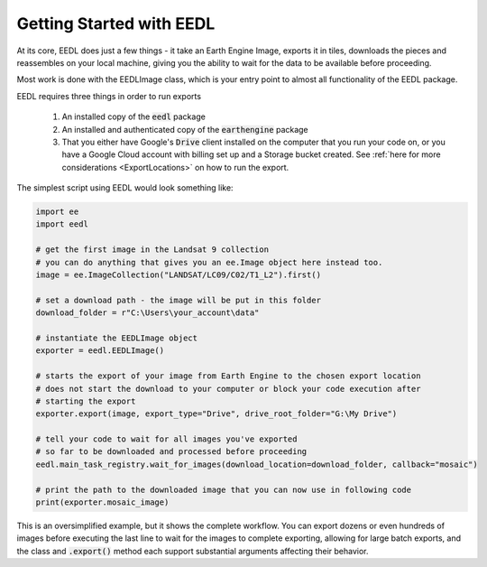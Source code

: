 Getting Started with EEDL
============================

At its core, EEDL does just a few things - it take an Earth Engine
Image, exports it in tiles, downloads the pieces and reassembles on your
local machine, giving you the ability to wait for the data to be available
before proceeding.

Most work is done with the EEDLImage class, which is your
entry point to almost all functionality of the EEDL package.

EEDL requires three things in order to run exports

    1. An installed copy of the :code:`eedl` package
    2. An installed and authenticated copy of the :code:`earthengine` package
    3. That you either have Google's :code:`Drive` client installed on the computer that you run your code on, or you have a Google Cloud account with billing set up and a Storage bucket created. See :ref:`here for more considerations <ExportLocations>` on how to run the export.

The simplest script using EEDL would look something like:

.. code-block:: python

    import ee
    import eedl

    # get the first image in the Landsat 9 collection
    # you can do anything that gives you an ee.Image object here instead too.
    image = ee.ImageCollection("LANDSAT/LC09/C02/T1_L2").first()

    # set a download path - the image will be put in this folder
    download_folder = r"C:\Users\your_account\data"

    # instantiate the EEDLImage object
    exporter = eedl.EEDLImage()

    # starts the export of your image from Earth Engine to the chosen export location
    # does not start the download to your computer or block your code execution after
    # starting the export
    exporter.export(image, export_type="Drive", drive_root_folder="G:\My Drive")

    # tell your code to wait for all images you've exported
    # so far to be downloaded and processed before proceeding
    eedl.main_task_registry.wait_for_images(download_location=download_folder, callback="mosaic")

    # print the path to the downloaded image that you can now use in following code
    print(exporter.mosaic_image)

This is an oversimplified example, but it shows the complete workflow. You can export dozens or even hundreds
of images before executing the last line to wait for the images to complete exporting, allowing for large
batch exports, and the class and :code:`.export()` method each support substantial arguments
affecting their behavior.